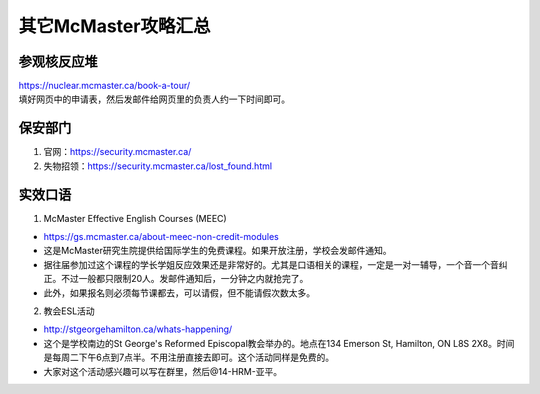 ﻿其它McMaster攻略汇总
======================================
参观核反应堆
-----------------------------
| https://nuclear.mcmaster.ca/book-a-tour/
| 填好网页中的申请表，然后发邮件给网页里的负责人约一下时间即可。

保安部门
-------------------------
1) 官网：https://security.mcmaster.ca/
2) 失物招领：https://security.mcmaster.ca/lost_found.html

实效口语
-----------------------
1) McMaster Effective English Courses (MEEC)

- https://gs.mcmaster.ca/about-meec-non-credit-modules
- 这是McMaster研究生院提供给国际学生的免费课程。如果开放注册，学校会发邮件通知。
- 据往届参加过这个课程的学长学姐反应效果还是非常好的。尤其是口语相关的课程，一定是一对一辅导，一个音一个音纠正。不过一般都只限制20人。发邮件通知后，一分钟之内就抢完了。
- 此外，如果报名则必须每节课都去，可以请假，但不能请假次数太多。

2) 教会ESL活动

- http://stgeorgehamilton.ca/whats-happening/
- 这个是学校南边的St George's Reformed Episcopal教会举办的。地点在134 Emerson St, Hamilton, ON L8S 2X8。时间是每周二下午6点到7点半。不用注册直接去即可。这个活动同样是免费的。
- 大家对这个活动感兴趣可以写在群里，然后@14-HRM-亚平。